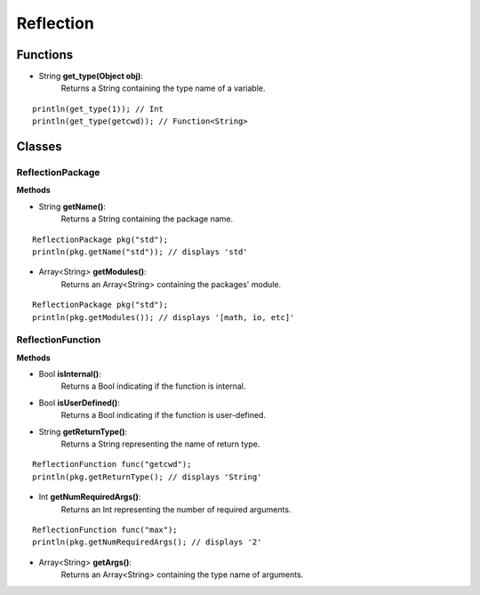 Reflection
================================================

.. highlight:: cpp

----------
Functions
----------

* String **get_type(Object obj)**:
   Returns a String containing the type name of a variable.

::

    println(get_type(1)); // Int
    println(get_type(getcwd)); // Function<String>

--------
Classes
--------

##################
ReflectionPackage
##################

**Methods**

* String **getName()**:
   Returns a String containing the package name.

::

     ReflectionPackage pkg("std");
     println(pkg.getName("std")); // displays 'std'

* Array<String> **getModules()**:
   Returns an Array<String> containing the packages' module.

::

     ReflectionPackage pkg("std");
     println(pkg.getModules()); // displays '[math, io, etc]'

###################
ReflectionFunction
###################

**Methods**

* Bool **isInternal()**:
   Returns a Bool indicating if the function is internal.

* Bool **isUserDefined()**:
   Returns a Bool indicating if the function is user-defined.

* String **getReturnType()**:
   Returns a String representing the name of return type.

::

     ReflectionFunction func("getcwd");
     println(pkg.getReturnType(); // displays 'String'

* Int **getNumRequiredArgs()**:
   Returns an Int representing the number of required arguments.

::

     ReflectionFunction func("max");
     println(pkg.getNumRequiredArgs(); // displays '2'

* Array<String> **getArgs()**:
   Returns an Array<String> containing the type name of arguments.
